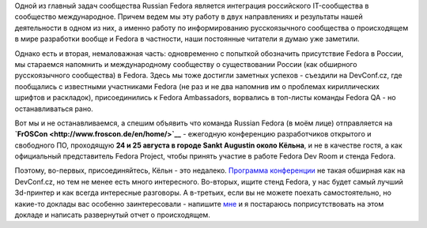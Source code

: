 .. title: Russian Fedora на FrOSCon 2013 - 24-25 августа
.. slug: russian-fedora-на-froscon-2013-24-25-августа
.. date: 2013-07-19 14:55:19
.. tags: devconf.cz, froscon, schedule
.. category: мероприятия
.. link:
.. description:
.. type: text
.. author: bookwar

Одной из главный задач сообщества Russian Fedora является интеграция
российского IT-сообщества в сообщество международное. Причем ведем мы
эту работу в двух направлениях и результаты нашей деятельности в одном
из них, а именно работу по информированию русскоязычного сообщества о
происходящем в мире разработки вообще и Fedora в частности, наши
постоянные читатели я думаю уже заметили.

Однако есть и вторая, немаловажная часть: одновременно с попыткой
обозначить присутствие Fedora в России, мы стараемся напомнить и
международному сообществу о существовании России (как обширного
русскоязычного сообщества) в Fedora. Здесь мы тоже достигли заметных
успехов - съездили на DevConf.cz, где пообщались с известными
участниками Fedora (не раз и не два напомнив им о проблемах
кириллических шрифтов и раскладок), присоединились к Fedora Ambassadors,
ворвались в топ-листы команды Fedora QA - но останавливаться рано.

Вот мы и не останавливаемся, а спешим объявить что команда Russian
Fedora (в моём лице) отправляетcя на
**`FrOSCon <http://www.froscon.de/en/home/>`__** - ежегодную конференцию
разработчиков открытого и свободного ПО, проходящую **24 и 25 августа в
городе Sankt Augustin около Кёльна**, и не в качестве гостя, а как
официальный представитель Fedora Project, чтобы принять участие в работе
Fedora Dev Room и стенда Fedora.

Поэтому, во-первых, присоединяйтесь, Кёльн - это недалеко. `Программа
конференции <http://programm.froscon.org>`__ не такая обширная как на
DevConf.cz, но тем не менее есть много интересного. Во-вторых, ищите
стенд Fedora, у нас будет самый лучший 3d-принтер и как всегда
интересные разговоры. А в-третьих, если вы не можете поехать
самостоятельно, но какие-то доклады вас особенно заинтересовали -
напишите `мне <https://fedoraproject.org/wiki/User:Bookwar>`__ и я
постараюсь поприсутствовать на этом докладе и написать развернутый отчет
о происходящем.
